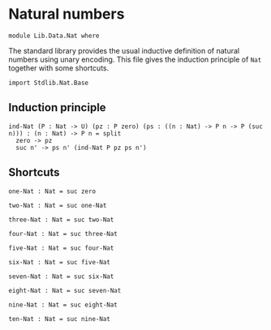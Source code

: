 #+NAME: Nat 
#+AUTHOR: Johann Rosain

* Natural numbers

  #+begin_src ctt
  module Lib.Data.Nat where
  #+end_src

The standard library provides the usual inductive definition of natural numbers using unary encoding. This file gives the induction principle of =Nat= together with some shortcuts.

#+begin_src ctt
  import Stdlib.Nat.Base
#+end_src

** Induction principle

#+begin_src ctt
  ind-Nat (P : Nat -> U) (pz : P zero) (ps : ((n : Nat) -> P n -> P (suc n))) : (n : Nat) -> P n = split
    zero -> pz
    suc n' -> ps n' (ind-Nat P pz ps n')
#+end_src

** Shortcuts

   #+begin_src ctt
  one-Nat : Nat = suc zero

  two-Nat : Nat = suc one-Nat

  three-Nat : Nat = suc two-Nat

  four-Nat : Nat = suc three-Nat

  five-Nat : Nat = suc four-Nat

  six-Nat : Nat = suc five-Nat

  seven-Nat : Nat = suc six-Nat

  eight-Nat : Nat = suc seven-Nat

  nine-Nat : Nat = suc eight-Nat

  ten-Nat : Nat = suc nine-Nat          
   #+end_src

#+RESULTS:
: Typecheck has succeeded.
